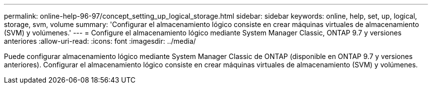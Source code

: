 ---
permalink: online-help-96-97/concept_setting_up_logical_storage.html 
sidebar: sidebar 
keywords: online, help, set, up, logical, storage, svm, volume 
summary: 'Configurar el almacenamiento lógico consiste en crear máquinas virtuales de almacenamiento (SVM) y volúmenes.' 
---
= Configure el almacenamiento lógico mediante System Manager Classic, ONTAP 9.7 y versiones anteriores
:allow-uri-read: 
:icons: font
:imagesdir: ../media/


[role="lead"]
Puede configurar almacenamiento lógico mediante System Manager Classic de ONTAP (disponible en ONTAP 9.7 y versiones anteriores). Configurar el almacenamiento lógico consiste en crear máquinas virtuales de almacenamiento (SVM) y volúmenes.
